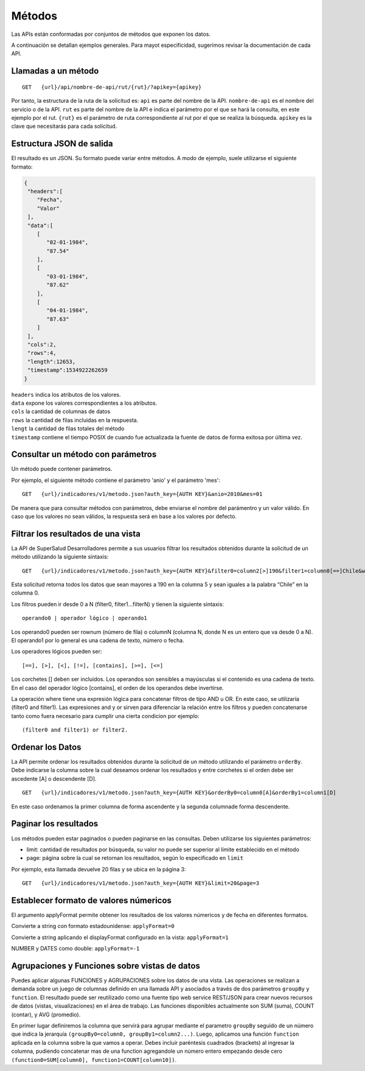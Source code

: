 =======
Métodos
=======

Las APIs están conformadas por conjuntos de métodos que exponen los datos.

A continuación se detallan ejemplos generales. Para mayot especificidad, sugerimos revisar la documentación de cada API.


Llamadas a un método
--------------------

::

  GET   {url}/api/nombre-de-api/rut/{rut}/?apikey={apikey}



Por tanto, la estructura de la ruta de la solicitud es:
``api`` es parte del nombre de la API.
``nombre-de-api`` es el nombre del servicio o de la API.
``rut`` es parte del nombre de la API e indica el parámetro por el que se hará la consulta, en este ejemplo por el rut.
``{rut}`` es el parámetro de ruta correspondiente al rut por el que se realiza la búsqueda.
``apikey`` es la clave que necesitarás para cada solicitud.


Estructura JSON de salida
-------------------------

El resultado es un JSON. Su formato puede variar entre métodos. A modo de ejemplo, suele utilizarse el siguiente formato:


.. code-block:: json

  {
   "headers":[
      "Fecha",
      "Valor"
   ],
   "data":[
      [
         "02-01-1984",
         "87.54"
      ],
      [
         "03-01-1984",
         "87.62"
      ],
      [
         "04-01-1984",
         "87.63"
      ]
   ],
   "cols":2,
   "rows":4,
   "length":12653,
   "timestamp":1534922262659
  }

| ``headers`` indica los atributos de los valores.
| ``data`` expone los valores correspondientes a los atributos.
| ``cols`` la cantidad de columnas de datos
| ``rows`` la cantidad de filas incluidas en la respuesta.
| ``lengt`` la cantidad de filas totales del método
| ``timestamp`` contiene el tiempo POSIX de cuando fue actualizada la fuente de datos de forma exitosa por última vez.



Consultar un método con parámetros
----------------------------------

Un método puede contener parámetros.

Por ejemplo, el siguiente método contiene el parámetro 'anio' y el parámetro 'mes':
::

  GET   {url}/indicadores/v1/metodo.json?auth_key={AUTH KEY}&anio=2010&mes=01


De manera que para consultar métodos con parámetros, debe enviarse el nombre del parámentro y un valor válido. En caso que los valores no sean válidos, la respuesta será en base a los valores por defecto.



Filtrar los resultados de una vista
------------------------------------

La API de SuperSalud Desarrolladores permite a sus usuarios filtrar los resultados obtenidos durante la solicitud de un método utilizando la siguiente sintaxis:

::

  GET   {url}/indicadores/v1/metodo.json?auth_key={AUTH KEY}&filter0=column2[>]190&filter1=column0[==]Chile&where=(filter and filter1)


Esta solicitud retorna todos los datos que sean mayores a 190 en la columna 5 y sean iguales a la palabra “Chile” en la columna 0.

Los filtros pueden ir desde 0 a N (filter0, filter1...filterN) y tienen la siguiente sintaxis::

	operando0 | operador lógico | operando1

Los operando0 pueden ser rownum (número de fila) o columnN (columna N, donde N es un entero que va desde 0 a N). El operando1 por lo general es una cadena de texto, número o fecha.

Los operadores lógicos pueden ser::

	[==], [>], [<], [!=], [contains], [>=], [<=]

Los corchetes [] deben ser incluidos. Los operandos son sensibles a mayúsculas si el contenido es una cadena de texto. En el caso del operador lógico [contains], el orden de los operandos debe invertirse.

La operación where tiene una expresión lógica para concatenar filtros de tipo AND u OR. En este caso, se utilizaría (filter0 and filter1). Las expresiones and y or sirven para diferenciar la relación entre los filtros y pueden concatenarse tanto como fuera necesario para cumplir una cierta condicion por ejemplo::

	(filter0 and filter1) or filter2.



Ordenar los Datos
-----------------

La API permite ordenar los resultados obtenidos durante la solicitud de un método utilizando el parámetro ``orderBy``. Debe indicarse la columna sobre la cual deseamos ordenar los resultados y entre corchetes si el orden debe ser ascedente [A] o descendente [D].

::

  GET   {url}/indicadores/v1/metodo.json?auth_key={AUTH KEY}&orderBy0=column0[A]&orderBy1=column1[D]

En este caso ordenamos la primer columna de forma ascendente y la segunda columnade forma descendente.


Paginar los resultados
----------------------

Los métodos pueden estar paginados o pueden paginarse en las consultas. Deben utilizarse los siguientes parámetros:

- limit: cantidad de resultados por búsqueda, su valor no puede ser superior al límite establecido en el método
- page: página sobre la cual se retornan los resultados, según lo especificado en ``limit``


Por ejemplo, esta llamada devuelve 20 filas y se ubica en la página 3:

::

  GET   {url}/indicadores/v1/metodo.json?auth_key={AUTH KEY}&limit=20&page=3



Establecer formato de valores númericos
---------------------------------------
El argumento applyFormat permite obtener los resultados de los valores númericos y de fecha en diferentes formatos.


Convierte a string con formato estadounidense: ``applyFormat=0``

Convierte a string aplicando el displayFormat configurado en la vista: ``applyFormat=1``

NUMBER y DATES como double: ``applyFormat=-1``


Agrupaciones y Funciones sobre vistas de datos
----------------------------------------------

Puedes aplicar algunas FUNCIONES y AGRUPACIONES sobre los datos de una vista. Las operaciones se realizan a demanda sobre un juego de columnas definido en una llamada API y asociados a través de dos parámetros ``groupBy`` y ``function``. El resultado puede ser reutilizado como una fuente tipo web service REST/JSON para crear nuevos recursos de datos (vistas, visualizaciones) en el área de trabajo. Las funciones disponibles actualmente son SUM (suma), COUNT (contar), y AVG (promedio).

En primer lugar definiremos la columna que servirá para agrupar mediante el parametro ``groupBy`` seguido de un número que indica la jerarquía ``(groupBy0=column0, groupBy1=column2...)``. Luego, aplicamos una función ``function`` aplicada en la columna sobre la que vamos a operar. Debes incluir paréntesis cuadrados (brackets) al ingresar la columna, pudiendo concatenar mas de una function agregandole un número entero empezando desde cero ``(function0=SUM[column0], function1=COUNT[column10])``.
